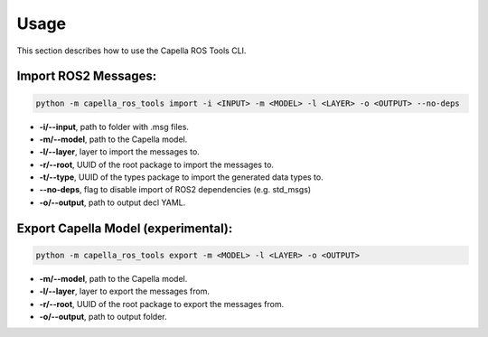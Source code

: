 ..
   Copyright DB InfraGO AG and contributors
   SPDX-License-Identifier: Apache-2.0

.. _usage:

*****
Usage
*****

This section describes how to use the Capella ROS Tools CLI.

Import ROS2 Messages:
----------------------
.. code-block:: bash

   python -m capella_ros_tools import -i <INPUT> -m <MODEL> -l <LAYER> -o <OUTPUT> --no-deps

*  **-i/--input**, path to folder with .msg files.
*  **-m/--model**, path to the Capella model.
*  **-l/--layer**, layer to import the messages to.
*  **-r/--root**, UUID of the root package to import the messages to.
*  **-t/--type**, UUID of the types package to import the generated data types to.
*  **--no-deps**, flag to disable import of ROS2 dependencies (e.g. std_msgs)
*  **-o/--output**, path to output decl YAML.

Export Capella Model (experimental):
------------------------------------
.. code-block:: bash

   python -m capella_ros_tools export -m <MODEL> -l <LAYER> -o <OUTPUT>

* **-m/--model**, path to the Capella model.
* **-l/--layer**, layer to export the messages from.
* **-r/--root**, UUID of the root package to export the messages from.
* **-o/--output**, path to output folder.
